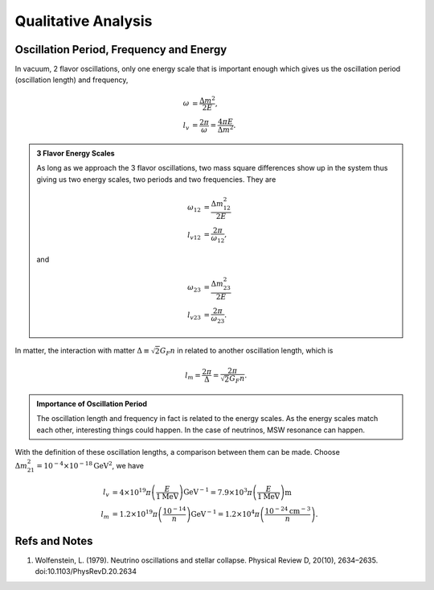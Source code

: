 Qualitative Analysis
===========================




Oscillation Period, Frequency and Energy
------------------------------------------------------


In vacuum, 2 flavor oscillations, only one energy scale that is important enough which gives us the oscillation period (oscillation length) and frequency,

.. math::
   \omega &= \frac{\Delta m^2}{2E},\\
   l_v &= \frac{2\pi}{\omega} = \frac{4\pi E}{\Delta m^2}.


.. admonition:: 3 Flavor Energy Scales
   :class: note

   As long as we approach the 3 flavor oscillations, two mass square differences show up in the system thus giving us two energy scales, two periods and two frequencies. They are

   .. math::
      \omega_{12} &= \frac{\Delta m_{12}^2}{2E} \\       l_{v12} & = \frac{2\pi}{\omega_{12}},

   and

   .. math::
      \omega_{23} &= \frac{\Delta m_{23}^2}{2E} \\
      l_{v23} & = \frac{2\pi}{\omega_{23}}.


In matter, the interaction with matter :math:`\Delta \equiv \sqrt{2} G_F n` in related to another oscillation length, which is

.. math::
   l_m = \frac{2\pi}{\Delta} = \frac{2\pi}{\sqrt{2}G_F n} .

.. admonition:: Importance of Oscillation Period
   :class: note

   The oscillation length and frequency in fact is related to the energy scales. As the energy scales match each other, interesting things could happen. In the case of neutrinos, MSW resonance can happen.


.. admonition::
   :class: note

   Fermi constant is :math:`G_F=1.17\times 10^{-5}\mathrm{GeV^{-2}}`. The conversion between distance and

With the definition of these oscillation lengths, a comparison between them can be made. Choose :math:`\Delta m_{21}^2=10^{-4}\times 10^{-18}\mathrm{GeV^{2}}`, we have

.. math::
   l_v &= 4\times 10^{19}\pi \left( \frac{E}{1 \mathrm{MeV} } \right) \mathrm{GeV^{-1}} = 7.9\times 10^3 \pi   \left( \frac{E}{1 \mathrm{MeV} } \right)\mathrm{m}  \\
   l_m &=  1.2\times 10^{19}\pi \left( \frac{10^{-14}}{n} \right) \mathrm{GeV^{-1}} = 1.2\times 10^4\pi \left( \frac{10^{-24}\mathrm{cm^{-3}}}{n} \right) .















Refs and Notes
-----------------------


1. Wolfenstein, L. (1979). Neutrino oscillations and stellar collapse. Physical Review D, 20(10), 2634–2635. doi:10.1103/PhysRevD.20.2634
